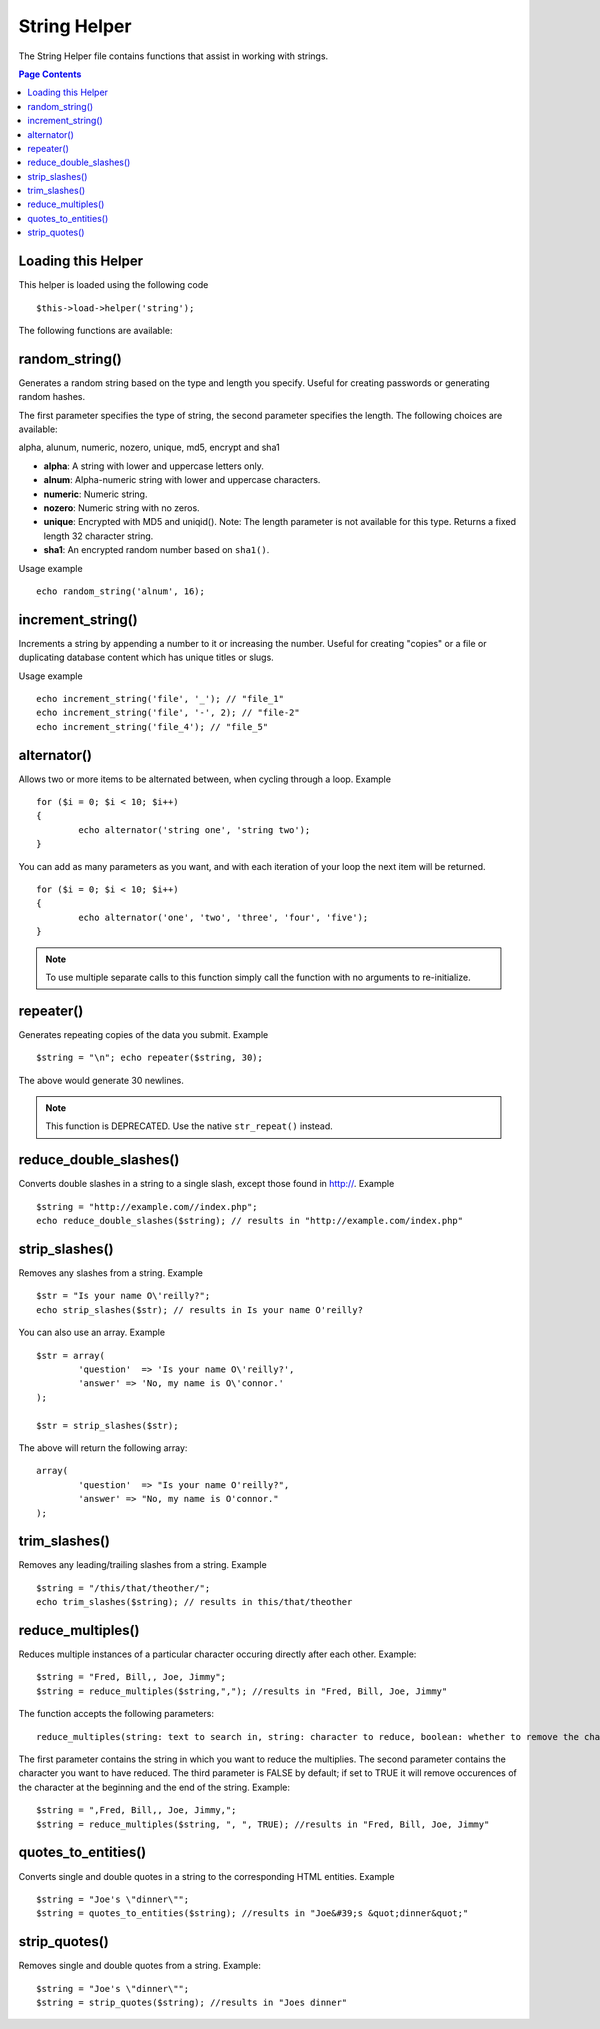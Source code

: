 #############
String Helper
#############

The String Helper file contains functions that assist in working with
strings.

.. contents:: Page Contents

Loading this Helper
===================

This helper is loaded using the following code

::

	$this->load->helper('string');

The following functions are available:

random_string()
===============

Generates a random string based on the type and length you specify.
Useful for creating passwords or generating random hashes.

The first parameter specifies the type of string, the second parameter
specifies the length. The following choices are available:

alpha, alunum, numeric, nozero, unique, md5, encrypt and sha1

-  **alpha**: A string with lower and uppercase letters only.
-  **alnum**: Alpha-numeric string with lower and uppercase characters.
-  **numeric**: Numeric string.
-  **nozero**: Numeric string with no zeros.
-  **unique**: Encrypted with MD5 and uniqid(). Note: The length
   parameter is not available for this type. Returns a fixed length 32
   character string.
-  **sha1**: An encrypted random number based on ``sha1()``.

Usage example

::

	echo random_string('alnum', 16);

increment_string()
==================

Increments a string by appending a number to it or increasing the
number. Useful for creating "copies" or a file or duplicating database
content which has unique titles or slugs.

Usage example

::

	echo increment_string('file', '_'); // "file_1"
	echo increment_string('file', '-', 2); // "file-2"
	echo increment_string('file_4'); // "file_5"

alternator()
============

Allows two or more items to be alternated between, when cycling through
a loop. Example

::

	for ($i = 0; $i < 10; $i++)
	{     
		echo alternator('string one', 'string two');
	}

You can add as many parameters as you want, and with each iteration of
your loop the next item will be returned.

::

	for ($i = 0; $i < 10; $i++)
	{     
		echo alternator('one', 'two', 'three', 'four', 'five');
	}

.. note:: To use multiple separate calls to this function simply call the
	function with no arguments to re-initialize.

repeater()
==========

Generates repeating copies of the data you submit. Example

::

	$string = "\n"; echo repeater($string, 30);

The above would generate 30 newlines.

.. note:: This function is DEPRECATED. Use the native ``str_repeat()``
	instead.

reduce_double_slashes()
=======================

Converts double slashes in a string to a single slash, except those
found in http://. Example

::

	$string = "http://example.com//index.php";
	echo reduce_double_slashes($string); // results in "http://example.com/index.php"

strip_slashes()
===============

Removes any slashes from a string. Example

::

	$str = "Is your name O\'reilly?";
	echo strip_slashes($str); // results in Is your name O'reilly?

You can also use an array. Example

::
	
	$str = array(
		'question'  => 'Is your name O\'reilly?',
		'answer' => 'No, my name is O\'connor.'
	);
	
	$str = strip_slashes($str);
	
The above will return the following array:

::

	array(
		'question'  => "Is your name O'reilly?",
		'answer' => "No, my name is O'connor."
	);

trim_slashes()
==============

Removes any leading/trailing slashes from a string. Example

::

	$string = "/this/that/theother/";
	echo trim_slashes($string); // results in this/that/theother


reduce_multiples()
==================

Reduces multiple instances of a particular character occuring directly
after each other. Example::

	$string = "Fred, Bill,, Joe, Jimmy";
	$string = reduce_multiples($string,","); //results in "Fred, Bill, Joe, Jimmy"

The function accepts the following parameters:

::

	reduce_multiples(string: text to search in, string: character to reduce, boolean: whether to remove the character from the front and end of the string)

The first parameter contains the string in which you want to reduce the
multiplies. The second parameter contains the character you want to have
reduced. The third parameter is FALSE by default; if set to TRUE it will
remove occurences of the character at the beginning and the end of the
string. Example:

::

	$string = ",Fred, Bill,, Joe, Jimmy,";
	$string = reduce_multiples($string, ", ", TRUE); //results in "Fred, Bill, Joe, Jimmy"


quotes_to_entities()
====================

Converts single and double quotes in a string to the corresponding HTML
entities. Example

::

	$string = "Joe's \"dinner\"";
	$string = quotes_to_entities($string); //results in "Joe&#39;s &quot;dinner&quot;"

strip_quotes()
==============

Removes single and double quotes from a string. Example::

	$string = "Joe's \"dinner\"";
	$string = strip_quotes($string); //results in "Joes dinner"

